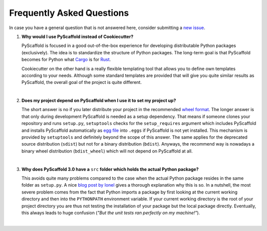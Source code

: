 .. _faq:

==========================
Frequently Asked Questions
==========================

In case you have a general question that is not answered here, consider submitting a `new issue`_.

1. **Why would I use PyScaffold instead of Cookiecutter?**

   PyScaffold is focused in a good out-of-the-box experience for developing distributable Python packages (exclusively).
   The idea is to standardize the structure of Python packages. The long-term goal is that PyScaffold becomes for Python
   what `Cargo`_ is for `Rust`_.

   Cookiecutter on the other hand is a really flexible templating tool that allows you to define own templates according
   to your needs. Although some standard templates are provided that will give you quite similar results as PyScaffold,
   the overall goal of the project is quite different.

|

2. **Does my project depend on PyScaffold when I use it to set my project up?**

   The short answer is no if you later distribute your project in the recommended `wheel format`_. The longer answer is
   that only during development PyScaffold is needed as a setup dependency. That means if someone clones your repository
   and runs ``setup.py``, ``setuptools`` checks for the ``setup_requires`` argument which includes PyScaffold and installs
   PyScaffold automatically as `egg file`_ into ``.eggs`` if PyScaffold is not yet installed. This mechanism is provided
   by ``setuptools`` and definitely beyond the scope of this answer. The same applies for the deprecated source
   distribution (``sdist``) but not for a binary distribution (``bdist``). Anyways, the recommend way is nowadays a binary
   wheel distribution (``bdist_wheel``) which will not depend on PyScaffold at all.

|

3. **Why does PyScaffold 3.0 have a** ``src`` **folder which holds the actual Python package?**

   This avoids quite many problems compared to the case when the actual Python package resides in the same folder as
   ``setup.py``. A nice `blog post by Ionel`_ gives a thorough explanation why this is so. In a nutshell, the most severe
   problem comes from the fact that Python imports a package by first looking at the current working directory and then
   into the ``PYTHONPATH`` environment variable. If your current working directory is the root of your project directory
   you are thus not testing the installation of your package but the local package directly. Eventually, this always
   leads to huge confusion (*"But the unit tests ran perfectly on my machine!"*).

|

.. _blog post by Ionel: https://blog.ionelmc.ro/2014/05/25/python-packaging/#the-structure
.. _new issue: https://github.com/blue-yonder/pyscaffold/issues/new
.. _egg file: http://setuptools.readthedocs.io/en/latest/formats.html#eggs-and-their-formats
.. _wheel format: https://pythonwheels.com/
.. _Cargo: https://crates.io/
.. _Rust: https://www.rust-lang.org/